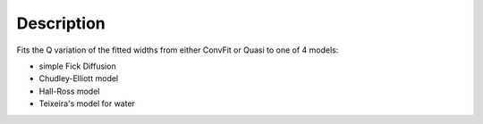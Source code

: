 .. algorithm::

.. summary::

.. alias::

.. properties::

Description
-----------

Fits the Q variation of the fitted widths  from either ConvFit or Quasi to one
of 4 models:

- simple Fick Diffusion
- Chudley-Elliott model
- Hall-Ross model
- Teixeira's model for water

.. categories::
